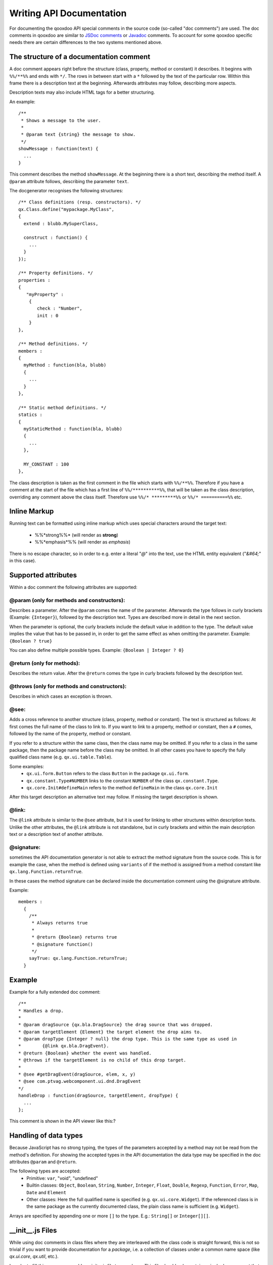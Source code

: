 .. _pages/write_api_documentation#writing_api_documentation:

Writing API Documentation
*************************

For documenting the qooxdoo API special comments in the source code (so-called "doc comments") are used. The doc comments in qooxdoo are similar to `JSDoc comments <http://jsdoc.sourceforge.net/>`_ or `Javadoc <http://java.sun.com/j2se/1.5.0/docs/tooldocs/windows/javadoc.html>`_ comments. To account for some qooxdoo specific needs there are certain differences to the two systems mentioned above.

.. _pages/write_api_documentation#the_structure_of_a_documentation_comment:

The structure of a documentation comment
========================================

A doc comment appears right before the structure (class, property, method or constant) it describes. It beginns with ``%%/**%%`` and ends with ``*/``. The rows in between start with a ``*`` followed by the text of the particular row. Within this frame there is a description text at the beginning. Afterwards attributes may follow, describing more aspects.

Description texts may also include HTML tags for a better structuring.

An example:

::

    /**
     * Shows a message to the user.
     *
     * @param text {string} the message to show.
     */
    showMessage : function(text) {
      ...
    }

This comment describes the method ``showMessage``. At the beginning there is a short text, describing the method itself. A ``@param`` attribute follows, describing the parameter ``text``.

The docgenerator recognises the following structures:

::

    /** Class definitions (resp. constructors). */
    qx.Class.define("mypackage.MyClass",
    {
      extend : blubb.MySuperClass,

      construct : function() {
        ...
      }
    });

    /** Property definitions. */
    properties : 
    {
       "myProperty" :
        {
           check : "Number",
           init : 0
        } 
    },

    /** Method definitions. */
    members :
    {
      myMethod : function(bla, blubb)
      {
        ...
      }
    },

    /** Static method definitions. */
    statics : 
    {
      myStaticMethod : function(bla, blubb)
      {
        ...
      },

      MY_CONSTANT : 100
    },

The class description is taken as the first comment in the file which starts with ``%%/**%%``. Therefore if you have a comment at the start of the file which has a first line of ``%%/**********%%``, that will be taken as the class description, overriding any comment above the class itself. Therefore use ``%%/* *********%%`` or ``%%/* ==========%%`` etc.

.. _pages/write_api_documentation#inline_markup:

Inline Markup
=============

Running text can be formatted using inline markup which uses special characters around the target text:

  * %%*strong%%* (will render as **strong**)
  * %%*emphasis*%%  (will render as *emphasis*)

There is no escape character, so in order to e.g. enter a literal "*@*" into the text, use the HTML entity equivalent ("*&#64;*" in this case).

.. _pages/write_api_documentation#supported_attributes:

Supported attributes
====================

Within a doc comment the following attributes are supported:

.. _pages/write_api_documentation#@param_only_for_methods_and_constructors::

@param (only for methods and constructors):
-------------------------------------------

Describes a parameter. After the ``@param`` comes the name of the parameter. Afterwards the type follows in curly brackets (Example: ``{Integer}``), followed by the description text. Types are described more in detail in the next section.

When the parameter is optional, the curly brackets include the default value in addition to the type. The default value implies the value that has to be passed in, in order to get the same effect as when omitting the parameter. Example: ``{Boolean ? true}``

You can also define multiple possible types. Example: ``{Boolean | Integer ? 0}``

.. _pages/write_api_documentation#@return_only_for_methods::

@return (only for methods):
---------------------------

Describes the return value. After the ``@return`` comes the type in curly brackets followed by the description text.

.. _pages/write_api_documentation#@throws_only_for_methods_and_constructors::

@throws (only for methods and constructors):
--------------------------------------------

Describes in which cases an exception is thrown.

.. _pages/write_api_documentation#@see::

@see:
-----

Adds a cross reference to another structure (class, property, method or constant). The text is structured as follows: At first comes the full name of the class to link to. If you want to link to a property, method or constant, then a ``#`` comes, followed by the name of the property, method or constant.

If you refer to a structure within the same class, then the class name may be omitted. If you refer to a class in the same package, then the package name before the class may be omitted. In all other cases you have to specify the fully qualified class name (e.g. ``qx.ui.table.Table``).

Some examples:
  * ``qx.ui.form.Button`` refers to the class ``Button`` in the package ``qx.ui.form``.
  * ``qx.constant.Type#NUMBER`` links to the constant ``NUMBER`` of the class ``qx.constant.Type``.
  * ``qx.core.Init#defineMain`` refers to the method ``defineMain`` in the class ``qx.core.Init``

After this target description an alternative text may follow. If missing the target description is shown.

.. _pages/write_api_documentation#@link::

@link:
------

The ``@link`` attribute is similar to the ``@see`` attribute, but it is used for linking to other structures within description texts. Unlike the other attributes, the ``@link`` attribute is not standalone, but in curly brackets and within the main description text or a description text of another attribute.

.. _pages/write_api_documentation#@signature::

@signature:
-----------

sometimes the API documentation generator is not able to extract the method signature from the source code. This is for example the case, when the method is defined using ``variants`` of if the method is assigned from a method constant like ``qx.lang.Function.returnTrue``.

In these cases the method signature can be declared inside the documentation comment using the @signature attribute.

Example:

::

    members :
      {
        /**
         * Always returns true
         *
         * @return {Boolean} returns true
         * @signature function()
         */
        sayTrue: qx.lang.Function.returnTrue;
      }

.. _pages/write_api_documentation#example:

Example
=======

Example for a fully extended doc comment:

::

    /**
    * Handles a drop.
    *
    * @param dragSource {qx.bla.DragSource} the drag source that was dropped.
    * @param targetElement {Element} the target element the drop aims to.
    * @param dropType {Integer ? null} the drop type. This is the same type as used in
    *        {@link qx.bla.DragEvent}.
    * @return {Boolean} whether the event was handled.
    * @throws if the targetElement is no child of this drop target.
    *
    * @see #getDragEvent(dragSource, elem, x, y)
    * @see com.ptvag.webcomponent.ui.dnd.DragEvent
    */
    handleDrop : function(dragSource, targetElement, dropType) {	
      ...
    };

This comment is shown in the API viewer like this:?	
|Example output of the API viewer|

.. |Example output of the API viewer| image:: :documentation:developer:apiviewer-example.png

.. _pages/write_api_documentation#handling_of_data_types:

Handling of data types
======================

Because JavaScript has no strong typing, the types of the parameters accepted by a method may not be read from the method's definition. For showing the accepted types in the API documentation the data type may be specified in the doc attributes ``@param`` and ``@return``.

The following types are accepted:
  * Primitive: ``var``, "void", "undefined"
  * Builtin classes: ``Object``, ``Boolean``, ``String``, ``Number``, ``Integer``, ``Float``, ``Double``, ``Regexp``, ``Function``, ``Error``, ``Map``, ``Date`` and ``Element``
  * Other classes: Here the full qualified name is specified (e.g. ``qx.ui.core.Widget``). If the referenced class is in the same package as the currently documented class, the plain class name is sufficient (e.g. ``Widget``).

Arrays are specified by appending one or more ``[]`` to the type. E.g.: ``String[]`` or ``Integer[][]``.

.. _pages/write_api_documentation#__init__.js_files:

__init__.js Files
=================

While using doc comments in class files where they are interleaved with the class code is straight forward, this is not so trivial if you want to provide documentation for a *package*, i.e. a collection of classes under a common name space (like *qx.ui.core*, *qx.util*, etc.).

In order to fill this gap you can add a *__init__.js* file to a package. This file should only contain a single doc comment that describes the package as a whole. These files are then scanned during a ``generate.py api`` run and the documentation is inserted at the package nodes of the resulting documentation tree.